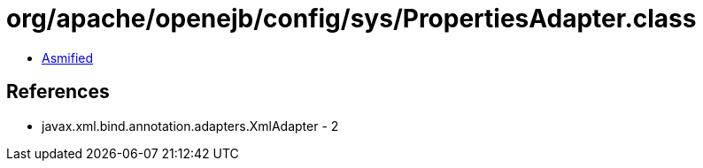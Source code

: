 = org/apache/openejb/config/sys/PropertiesAdapter.class

 - link:PropertiesAdapter-asmified.java[Asmified]

== References

 - javax.xml.bind.annotation.adapters.XmlAdapter - 2
